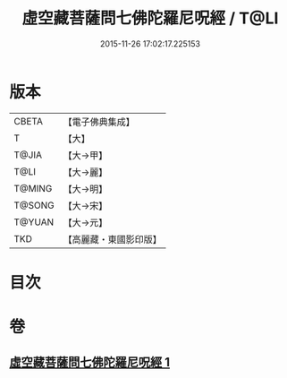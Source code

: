#+TITLE: 虛空藏菩薩問七佛陀羅尼呪經 / T@LI
#+DATE: 2015-11-26 17:02:17.225153
* 版本
 |     CBETA|【電子佛典集成】|
 |         T|【大】     |
 |     T@JIA|【大→甲】   |
 |      T@LI|【大→麗】   |
 |    T@MING|【大→明】   |
 |    T@SONG|【大→宋】   |
 |    T@YUAN|【大→元】   |
 |       TKD|【高麗藏・東國影印版】|

* 目次
* 卷
** [[file:KR6j0563_001.txt][虛空藏菩薩問七佛陀羅尼呪經 1]]
